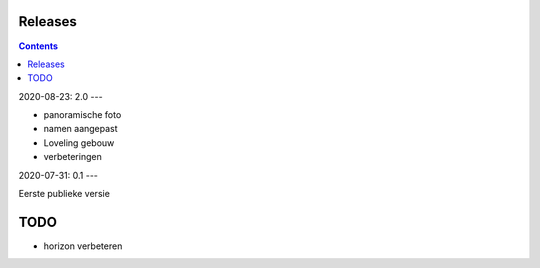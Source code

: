 Releases
========

.. contents::

2020-08-23: 2.0
---

- panoramische foto
- namen aangepast
- Loveling gebouw
- verbeteringen

2020-07-31: 0.1
---

Eerste publieke versie

TODO
====

- horizon verbeteren

